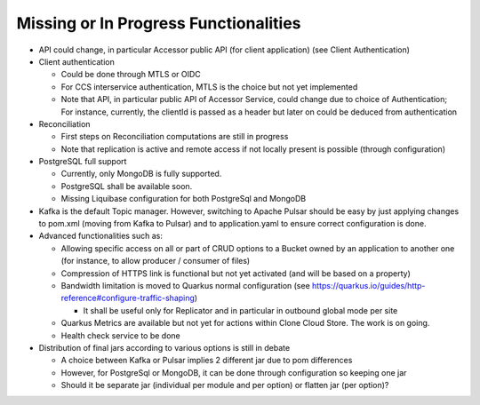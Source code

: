 Missing or In Progress Functionalities
***************************************

- API could change, in particular Accessor public API (for client application) (see Client Authentication)

- Client authentication

  - Could be done through MTLS or OIDC
  - For CCS interservice authentication, MTLS is the choice but not yet implemented
  - Note that API, in particular public API of Accessor Service, could change due to choice of Authentication;
    For instance, currently, the clientId is passed as a header but later on could be deduced from authentication

- Reconciliation

  - First steps on Reconciliation computations are still in progress
  - Note that replication is active and remote access if not locally present is possible (through configuration)

- PostgreSQL full support

  - Currently, only MongoDB is fully supported.
  - PostgreSQL shall be available soon.
  - Missing Liquibase configuration for both PostgreSql and MongoDB

- Kafka is the default Topic manager. However, switching to Apache Pulsar should be easy by just applying
  changes to pom.xml (moving from Kafka to Pulsar) and to application.yaml to ensure correct configuration is done.

- Advanced functionalities such as:

  - Allowing specific access on all or part of CRUD options to a Bucket owned by an application to another one
    (for instance, to allow producer / consumer of files)
  - Compression of HTTPS link is functional but not yet activated (and will be based on a property)
  - Bandwidth limitation is moved to Quarkus normal configuration (see https://quarkus.io/guides/http-reference#configure-traffic-shaping)

    - It shall be useful only for Replicator and in particular in outbound global mode per site

  - Quarkus Metrics are available but not yet for actions within Clone Cloud Store. The work is on going.
  - Health check service to be done

- Distribution of final jars according to various options is still in debate

  - A choice between Kafka or Pulsar implies 2 different jar due to pom differences
  - However, for PostgreSql or MongoDB, it can be done through configuration so keeping one jar
  - Should it be separate jar (individual per module and per option) or flatten jar (per option)?
